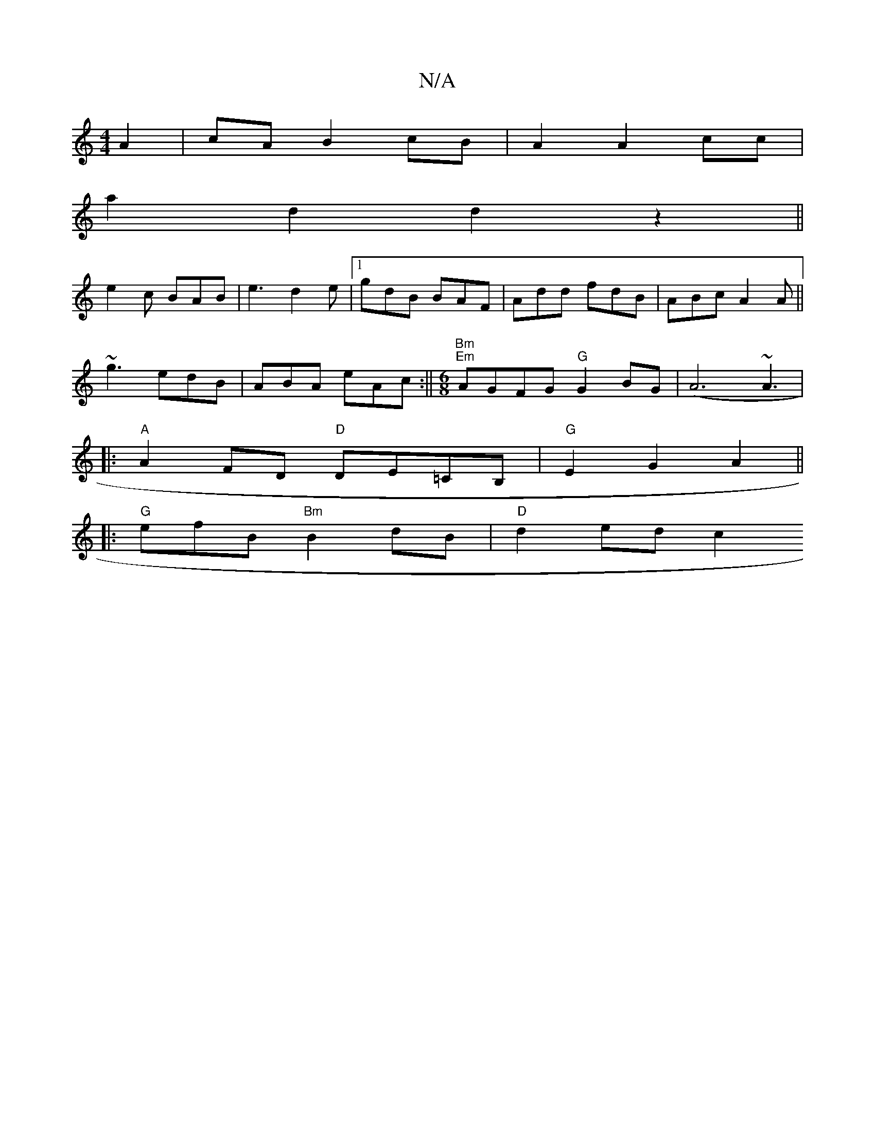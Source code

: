 X:1
T:N/A
M:4/4
R:N/A
K:Cmajor
A2 | cA B2cB |A2 A2cc|
a2 d2 d2 z2||
e2c BAB|e3 d2e|1 gdB BAF|Add fdB|ABc A2A||
~g3 edB|ABA eAc:||[M:6/8]"Bm" "Em"AGFG "G"G2BG|(A6~A3|
|:"A"A2FD "D"DE=CB,|"G"E2G2A2||
|:"G" efB "Bm"B2dB | "D"d2 ed c2 
